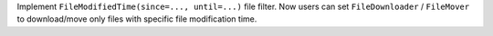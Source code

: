 Implement ``FileModifiedTime(since=..., until=...)`` file filter. Now users can set ``FileDownloader`` / ``FileMover`` to download/move only files with specific file modification time.
